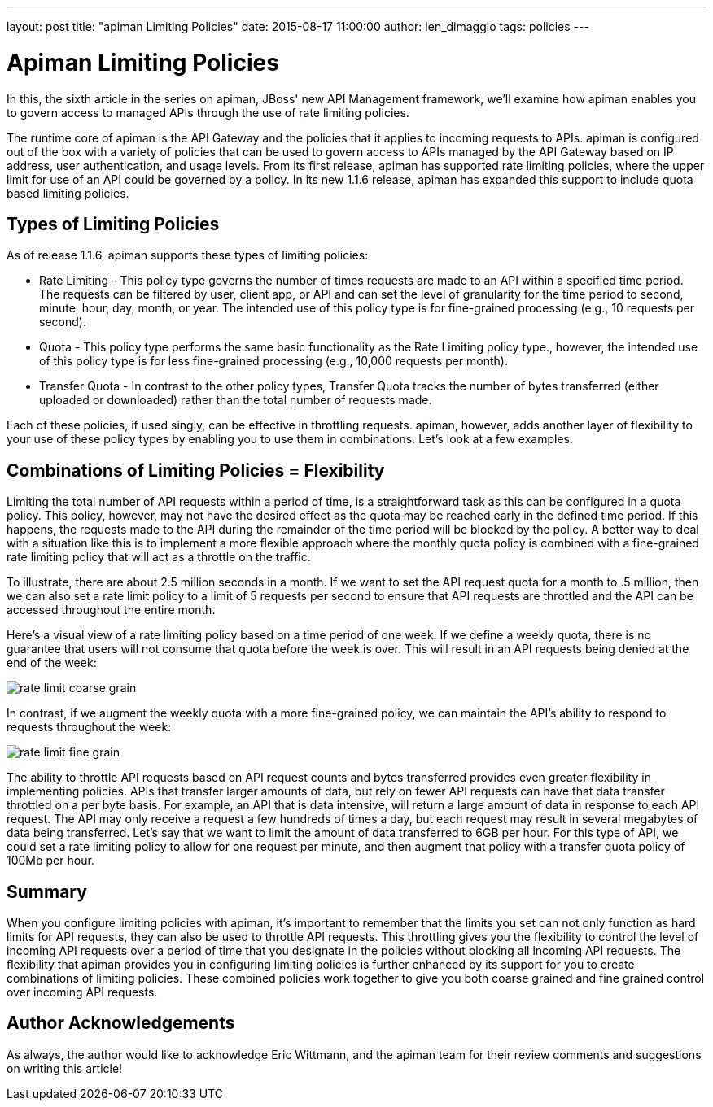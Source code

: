 ---
layout: post
title:  "apiman Limiting Policies"
date:   2015-08-17 11:00:00
author: len_dimaggio
tags: policies
---

= Apiman Limiting Policies

In this, the sixth article in the series on apiman, JBoss' new API Management framework, we'll examine how apiman enables you to govern access to managed APIs through the use of rate limiting policies.

The runtime core of apiman is the API Gateway and the policies that it applies to incoming requests to APIs. apiman is configured out of the box with a variety of policies that can be used to govern access to APIs managed by the API Gateway based on IP address, user authentication, and usage levels. From its first release, apiman has supported rate limiting policies, where the upper limit for use of an API could be governed by a policy. In its new 1.1.6 release, apiman has expanded this support to include quota based limiting policies.

// more

[#types-of-limiting-policies]
== Types of Limiting Policies

As of release 1.1.6, apiman supports these types of limiting policies:

* Rate Limiting - This policy type governs the number of times requests are made to an API within a specified time period. The requests can be filtered by user, client app, or API and can set the level of granularity for the time period to second, minute, hour, day, month, or year. The intended use of this policy type is for fine-grained processing (e.g., 10 requests per second).
* Quota - This policy type performs the same basic functionality as the Rate Limiting policy type., however, the intended use of this policy type is for less fine-grained processing (e.g., 10,000 requests per month).
* Transfer Quota - In contrast to the other policy types, Transfer Quota tracks the number of bytes transferred (either uploaded or downloaded) rather than the total number of requests made.

Each of these policies, if used singly, can be effective in throttling requests. apiman, however, adds another layer of flexibility to your use of these policy types by enabling you to use them in combinations. Let's look at a few examples.

[#combinations-of-limiting-policies-flexibility]
== Combinations of Limiting Policies = Flexibility

Limiting the total number of API requests within a period of time, is a straightforward task as this can be configured in a quota policy. This policy, however, may not have the desired effect as the quota may be reached early in the defined time period. If this happens, the requests made to the API during the remainder of the time period will be blocked by the policy. A better way to deal with a situation like this is to implement a more flexible approach where the monthly quota policy is combined with a fine-grained rate limiting policy that will act as a throttle on the traffic.

To illustrate, there are about 2.5 million seconds in a month. If we want to set the API request quota for a month to .5 million, then we can also set a rate limit policy to a limit of 5 requests per second to ensure that API requests are throttled and the API can be accessed throughout the entire month.

Here's a visual view of a rate limiting policy based on a time period of one week. If we define a weekly quota, there is no guarantee that users will not consume that quota before the week is over. This will result in an API requests being denied at the end of the week:

image::/blog/images/2015-08-17/rate_limit1-redux.png[rate limit coarse grain]

In contrast, if we augment the weekly quota with a more fine-grained policy, we can maintain the API's ability to respond to requests throughout the week:

image::/blog/images/2015-08-17/rate_limit2-redux.png[rate limit fine grain]

The ability to throttle API requests based on API request counts and bytes transferred provides even greater flexibility in implementing policies. APIs that transfer larger amounts of data, but rely on fewer API requests can have that data transfer throttled on a per byte basis. For example, an API that is data intensive, will return a large amount of data in response to each API request. The API may only receive a request a few hundreds of times a day, but each request may result in several megabytes of data being transferred. Let's say that we want to limit the amount of data transferred to 6GB per hour. For this type of API, we could set a rate limiting policy to allow for one request per minute, and then augment that policy with a transfer quota policy of 100Mb per hour.

[#summary]
== Summary

When you configure limiting policies with apiman, it's important to remember that the limits you set can not only function as hard limits for API requests, they can also be used to throttle API requests. This throttling gives you the flexibility to control the level of incoming API requests over a period of time that you designate in the policies without blocking all incoming API requests. The flexibility that apiman provides you in configuring limiting policies is further enhanced by its support for you to create combinations of limiting policies. These combined policies work together to give you both coarse grained and fine grained control over incoming API requests.

[#author-acknowledgements]
== Author Acknowledgements

As always, the author would like to acknowledge Eric Wittmann, and the apiman team for their review comments and suggestions on writing this article!
